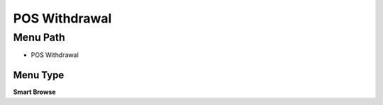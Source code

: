 
.. _functional-guide/menu/menu-pos-withdrawal:

==============
POS Withdrawal
==============


Menu Path
=========


* POS Withdrawal

Menu Type
---------
\ **Smart Browse**\ 

